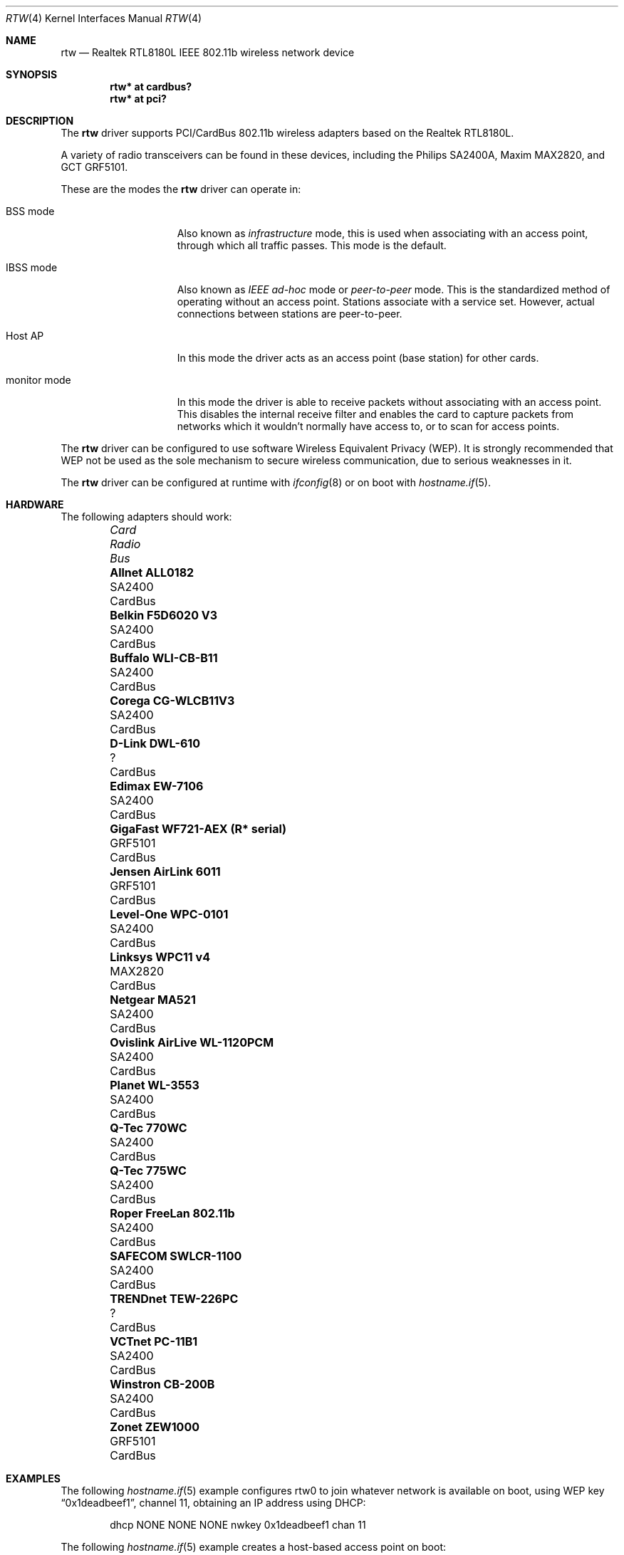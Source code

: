 .\"	$OpenBSD: rtw.4,v 1.33 2008/07/29 17:03:35 jmc Exp $
.\"
.\" Copyright (c) 2004 Jonathan Gray <jsg@openbsd.org>
.\"
.\" Permission to use, copy, modify, and distribute this software for any
.\" purpose with or without fee is hereby granted, provided that the above
.\" copyright notice and this permission notice appear in all copies.
.\"
.\" THE SOFTWARE IS PROVIDED "AS IS" AND THE AUTHOR DISCLAIMS ALL WARRANTIES
.\" WITH REGARD TO THIS SOFTWARE INCLUDING ALL IMPLIED WARRANTIES OF
.\" MERCHANTABILITY AND FITNESS. IN NO EVENT SHALL THE AUTHOR BE LIABLE FOR
.\" ANY SPECIAL, DIRECT, INDIRECT, OR CONSEQUENTIAL DAMAGES OR ANY DAMAGES
.\" WHATSOEVER RESULTING FROM LOSS OF USE, DATA OR PROFITS, WHETHER IN AN
.\" ACTION OF CONTRACT, NEGLIGENCE OR OTHER TORTIOUS ACTION, ARISING OUT OF
.\" OR IN CONNECTION WITH THE USE OR PERFORMANCE OF THIS SOFTWARE.
.\"
.Dd $Mdocdate: July 29 2008 $
.Dt RTW 4
.Os
.Sh NAME
.Nm rtw
.Nd Realtek RTL8180L IEEE 802.11b wireless network device
.Sh SYNOPSIS
.Cd "rtw* at cardbus?"
.Cd "rtw* at pci?"
.Sh DESCRIPTION
The
.Nm
driver supports PCI/CardBus 802.11b wireless adapters based on the
Realtek RTL8180L.
.Pp
A variety of radio transceivers can be found in these devices, including
the Philips SA2400A, Maxim MAX2820, and GCT GRF5101.
.Pp
These are the modes the
.Nm
driver can operate in:
.Bl -tag -width "IBSS-masterXX"
.It BSS mode
Also known as
.Em infrastructure
mode, this is used when associating with an access point, through
which all traffic passes.
This mode is the default.
.It IBSS mode
Also known as
.Em IEEE ad-hoc
mode or
.Em peer-to-peer
mode.
This is the standardized method of operating without an access point.
Stations associate with a service set.
However, actual connections between stations are peer-to-peer.
.It Host AP
In this mode the driver acts as an access point (base station)
for other cards.
.It monitor mode
In this mode the driver is able to receive packets without
associating with an access point.
This disables the internal receive filter and enables the card to
capture packets from networks which it wouldn't normally have access to,
or to scan for access points.
.El
.Pp
The
.Nm
driver can be configured to use software
Wireless Equivalent Privacy (WEP).
It is strongly recommended that WEP
not be used as the sole mechanism
to secure wireless communication,
due to serious weaknesses in it.
.Pp
The
.Nm
driver can be configured at runtime with
.Xr ifconfig 8
or on boot with
.Xr hostname.if 5 .
.Sh HARDWARE
The following adapters should work:
.Pp
.Bl -column "Card                        " "Radio    " "Bus" -compact -offset 6n
.It Em "Card	Radio	Bus"
.\".It Li "Acer Aspire 1357 LMi" Ta SA2400 Ta Mini PCI
.It Li "Allnet ALL0182" Ta SA2400 Ta CardBus
.\".It Li "Belkin F5D6001 V3" Ta SA2400 Ta PCI
.It Li "Belkin F5D6020 V3" Ta SA2400 Ta CardBus
.It Li "Buffalo WLI-CB-B11" Ta SA2400 Ta CardBus
.It Li "Corega CG-WLCB11V3" Ta SA2400 Ta CardBus
.\".It Li "D-Link DWL-510" Ta SA2400 Ta PCI
.\".It Li "D-Link DWL-520 rev D" Ta ? Ta PCI
.It Li "D-Link DWL-610" Ta ? Ta CardBus
.\".It Li "Encore ENLWI-PCI1-NT" Ta SA2400 Ta PCI
.It Li "Edimax EW-7106" Ta SA2400 Ta CardBus
.\".It Li "Edimax EW-7126" Ta GRF5101 Ta PCI
.\".It Li "Gigabyte GN-WLMR101" Ta SA2400 Ta PCI
.It Li "GigaFast WF721-AEX (R* serial)" Ta "GRF5101" Ta CardBus
.\".It Li "HomeLine HLW-PCC200" Ta "GRF5101" Ta CardBus
.It Li "Jensen AirLink 6011" Ta GRF5101 Ta CardBus
.It Li "Level-One WPC-0101" Ta SA2400 Ta CardBus
.It Li "Linksys WPC11 v4" Ta MAX2820 Ta CardBus
.\.It Li "Longshine LCS-8031-R" Ta GRF5101 Ta PCI
.\".It Li "Mentor WLPCI04330073" Ta SA2400 Ta CardBus
.\".It Li "Micronet SP906BB" Ta ? Ta PCI
.It Li "Netgear MA521" Ta SA2400 Ta CardBus
.It Li "Ovislink AirLive WL-1120PCM" Ta SA2400 Ta CardBus
.\".It Li "Pheenet WL-11PCIR" Ta SA2400 Ta PCI
.It Li "Planet WL-3553" Ta SA2400 Ta CardBus
.It Li "Q-Tec 770WC" Ta SA2400 Ta CardBus
.It Li "Q-Tec 775WC" Ta SA2400 Ta CardBus
.\".It "Repotec RP-WP7126" Ta GRF5101 Ta PCI
.It Li "Roper FreeLan 802.11b" Ta SA2400 Ta CardBus
.It Li "SAFECOM SWLCR-1100" Ta SA2400 Ta CardBus
.\".It Li "Surecom EP-9428" Ta ? Ta CardBus
.\".It Li "Sweex LC700010" Ta GRF5101 Ta PCI
.\".It "Tonze PC-2100T" Ta GRF5101 Ta PCI
.\".It Li "Topcom Skyr@cer 4011b" Ta ? Ta CardBus
.\".It "TP-Link TL-WN250/251" Ta GRF5101 Ta PCI
.It Li "TRENDnet TEW-226PC" Ta ? Ta CardBus
.\".It Li "TRENDnet TEW-288PI" Ta SA2400 Ta PCI
.It Li "VCTnet PC-11B1" Ta SA2400 Ta CardBus
.It Li "Winstron CB-200B" Ta SA2400 Ta CardBus
.It Li "Zonet ZEW1000" Ta GRF5101 Ta CardBus
.El
.Sh EXAMPLES
The following
.Xr hostname.if 5
example configures rtw0 to join whatever network is available on boot,
using WEP key
.Dq 0x1deadbeef1 ,
channel 11, obtaining an IP address using DHCP:
.Bd -literal -offset indent
dhcp NONE NONE NONE nwkey 0x1deadbeef1 chan 11
.Ed
.Pp
The following
.Xr hostname.if 5
example creates a host-based access point on boot:
.Bd -literal -offset indent
inet 192.168.1.1 255.255.255.0 NONE media autoselect \e
	mediaopt hostap nwid my_net chan 11
.Ed
.Pp
Configure rtw0 for WEP, using hex key
.Dq 0x1deadbeef1 :
.Bd -literal -offset indent
# ifconfig rtw0 nwkey 0x1deadbeef1
.Ed
.Pp
Return rtw0 to its default settings:
.Bd -literal -offset indent
# ifconfig rtw0 -bssid -chan media autoselect \e
	nwid "" -nwkey
.Ed
.Pp
Join an existing BSS network,
.Dq my_net :
.Bd -literal -offset indent
# ifconfig rtw0 192.168.1.1 netmask 0xffffff00 nwid my_net
.Ed
.Sh SEE ALSO
.Xr arp 4 ,
.Xr cardbus 4 ,
.Xr ifmedia 4 ,
.Xr intro 4 ,
.Xr netintro 4 ,
.Xr pci 4 ,
.Xr hostname.if 5 ,
.Xr hostapd 8 ,
.Xr ifconfig 8
.Rs
.%T Realtek
.%O http://www.realtek.com.tw
.Re
.Sh HISTORY
The
.Nm
device driver first appeared in
.Ox 3.7 .
.Sh AUTHORS
.An -nosplit
The
.Nm
driver was written by
.An David Young
.Aq dyoung@NetBSD.org
and ported to
.Ox
by
.An Jonathan Gray Aq jsg@openbsd.org .
.Sh CAVEATS
GCT refuse to release any documentation on their GRF5101 RF transceiver.
.Pp
While PCI devices will attach most of them are not able to transmit.
